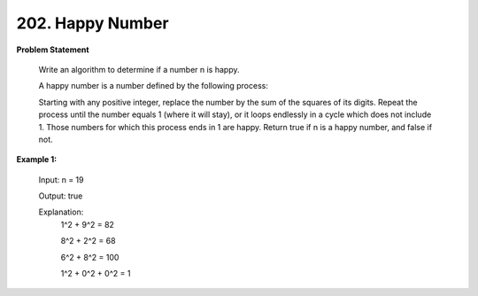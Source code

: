=============================
202. Happy Number
=============================

**Problem Statement**

    Write an algorithm to determine if a number n is happy.

    A happy number is a number defined by the following process:

    Starting with any positive integer, replace the number by the sum of the squares of its digits.
    Repeat the process until the number equals 1 (where it will stay), or it loops endlessly in a cycle which does not include 1.
    Those numbers for which this process ends in 1 are happy.
    Return true if n is a happy number, and false if not.


**Example 1:**

    Input: n = 19

    Output: true

    Explanation:
        1^2 + 9^2 = 82

        8^2 + 2^2 = 68

        6^2 + 8^2 = 100

        1^2 + 0^2 + 0^2 = 1